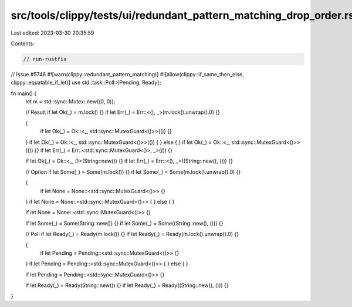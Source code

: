 src/tools/clippy/tests/ui/redundant_pattern_matching_drop_order.rs
==================================================================

Last edited: 2023-03-30 20:35:59

Contents:

.. code-block:: rs

    // run-rustfix

// Issue #5746
#![warn(clippy::redundant_pattern_matching)]
#![allow(clippy::if_same_then_else, clippy::equatable_if_let)]
use std::task::Poll::{Pending, Ready};

fn main() {
    let m = std::sync::Mutex::new((0, 0));

    // Result
    if let Ok(_) = m.lock() {}
    if let Err(_) = Err::<(), _>(m.lock().unwrap().0) {}

    {
        if let Ok(_) = Ok::<_, std::sync::MutexGuard<()>>(()) {}
    }
    if let Ok(_) = Ok::<_, std::sync::MutexGuard<()>>(()) {
    } else {
    }
    if let Ok(_) = Ok::<_, std::sync::MutexGuard<()>>(()) {}
    if let Err(_) = Err::<std::sync::MutexGuard<()>, _>(()) {}

    if let Ok(_) = Ok::<_, ()>(String::new()) {}
    if let Err(_) = Err::<(), _>((String::new(), ())) {}

    // Option
    if let Some(_) = Some(m.lock()) {}
    if let Some(_) = Some(m.lock().unwrap().0) {}

    {
        if let None = None::<std::sync::MutexGuard<()>> {}
    }
    if let None = None::<std::sync::MutexGuard<()>> {
    } else {
    }

    if let None = None::<std::sync::MutexGuard<()>> {}

    if let Some(_) = Some(String::new()) {}
    if let Some(_) = Some((String::new(), ())) {}

    // Poll
    if let Ready(_) = Ready(m.lock()) {}
    if let Ready(_) = Ready(m.lock().unwrap().0) {}

    {
        if let Pending = Pending::<std::sync::MutexGuard<()>> {}
    }
    if let Pending = Pending::<std::sync::MutexGuard<()>> {
    } else {
    }

    if let Pending = Pending::<std::sync::MutexGuard<()>> {}

    if let Ready(_) = Ready(String::new()) {}
    if let Ready(_) = Ready((String::new(), ())) {}
}


